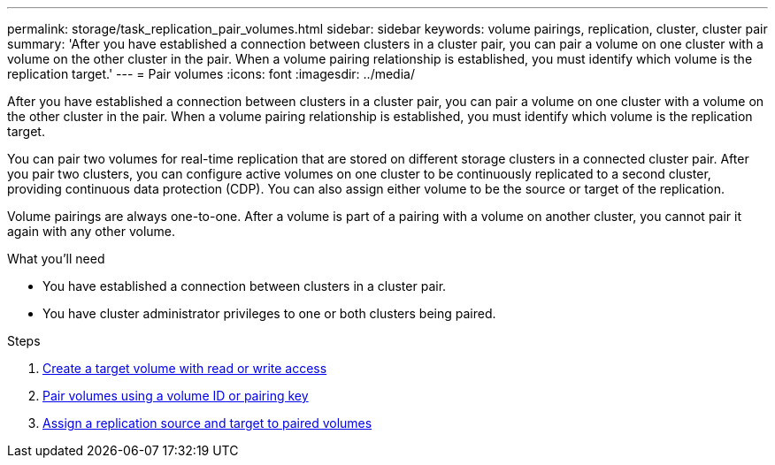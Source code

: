 ---
permalink: storage/task_replication_pair_volumes.html
sidebar: sidebar
keywords: volume pairings, replication, cluster, cluster pair
summary: 'After you have established a connection between clusters in a cluster pair, you can pair a volume on one cluster with a volume on the other cluster in the pair. When a volume pairing relationship is established, you must identify which volume is the replication target.'
---
= Pair volumes
:icons: font
:imagesdir: ../media/

[.lead]
After you have established a connection between clusters in a cluster pair, you can pair a volume on one cluster with a volume on the other cluster in the pair. When a volume pairing relationship is established, you must identify which volume is the replication target.

You can pair two volumes for real-time replication that are stored on different storage clusters in a connected cluster pair. After you pair two clusters, you can configure active volumes on one cluster to be continuously replicated to a second cluster, providing continuous data protection (CDP). You can also assign either volume to be the source or target of the replication.

Volume pairings are always one-to-one. After a volume is part of a pairing with a volume on another cluster, you cannot pair it again with any other volume.

.What you'll need
* You have established a connection between clusters in a cluster pair.
* You have cluster administrator privileges to one or both clusters being paired.

.Steps
. xref:task_replication_create_a_target_volume_with_read_write_access.adoc[Create a target volume with read or write access]
. xref:task_replication_pair_volumes_using_volume_id_or_pairing_key.adoc[Pair volumes using a volume ID or pairing key]
. xref:task_replication_assign_replication_source_and_target_to_paired_volumes.adoc[Assign a replication source and target to paired volumes]
